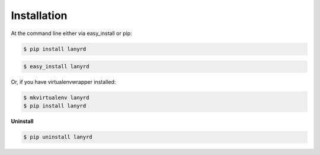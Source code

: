 ============
Installation
============

At the command line either via easy_install or pip:

.. code-block:: shell

    $ pip install lanyrd

.. code-block:: shell

    $ easy_install lanyrd

Or, if you have virtualenvwrapper installed:

.. code-block:: shell

    $ mkvirtualenv lanyrd
    $ pip install lanyrd

**Uninstall**

.. code-block:: shell

    $ pip uninstall lanyrd
